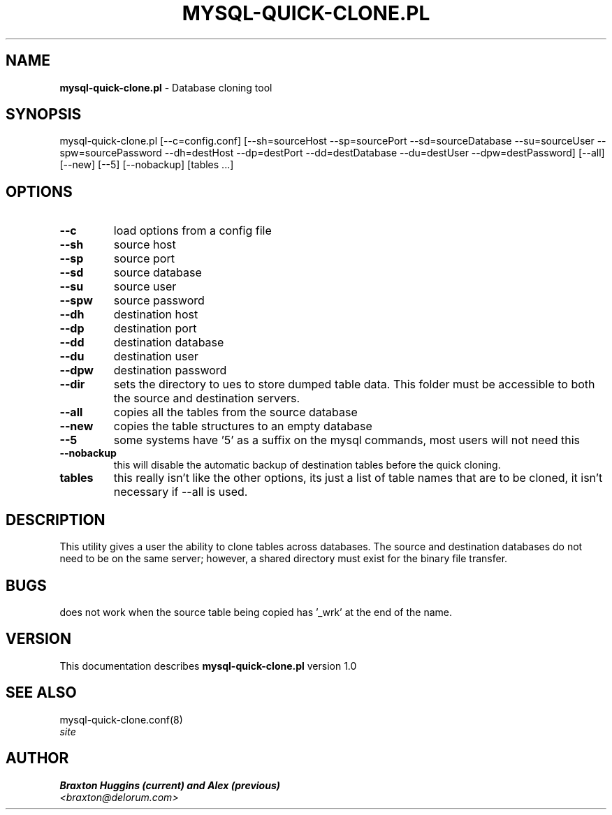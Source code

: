 .TH MYSQL-QUICK-CLONE.PL 8 "v\ 1.0" "Wed, January 19, 2011" "DARWIN\ \-\ MAC\ OS\ X"
.SH NAME
.B mysql-quick-clone.pl
\- Database cloning tool
.SH SYNOPSIS
mysql-quick-clone.pl [--c=config.conf] [--sh=sourceHost --sp=sourcePort --sd=sourceDatabase --su=sourceUser --spw=sourcePassword --dh=destHost --dp=destPort --dd=destDatabase --du=destUser --dpw=destPassword] [--all] [--new] [--5] [--nobackup] [tables ...]
.br
.SH OPTIONS
.TP
.B --c
load options from a config file
.TP
.B --sh
source host
.TP
.B --sp
source port
.TP
.B --sd
source database
.TP
.B --su
source user
.TP
.B --spw
source password
.TP
.B --dh
destination host
.TP
.B --dp
destination port
.TP
.B --dd
destination database
.TP
.B --du
destination user
.TP
.B --dpw
destination password
.TP
.B --dir
sets the directory to ues to store dumped table data. This folder must be accessible to both the source and destination servers.
.TP
.B --all
copies all the tables from the source database
.TP
.B --new
copies the table structures to an empty database
.TP
.B --5
some systems have '5' as a suffix on the mysql commands, most users will not need this
.TP
.B --nobackup
this will disable the automatic backup of destination tables before the quick cloning.
.TP
.B tables
this really isn't like the other options, its just a list of table names that are to be cloned, it isn't necessary if --all is used.
.SH DESCRIPTION
This utility gives a user the ability to clone tables across databases. The source and destination databases do not need to be on the same server; however, a shared directory must exist for the binary file transfer.
.br
.SH BUGS
does not work when the source table being copied has '_wrk' at the end of the name.
.SH VERSION
This documentation describes
.B mysql-quick-clone.pl
version 1.0
.SH "SEE ALSO"
mysql-quick-clone.conf(8)
.br
.I  site
.SH AUTHOR
.br
.B Braxton Huggins (current) and Alex (previous)
.br
.I \<braxton@delorum.com\>
